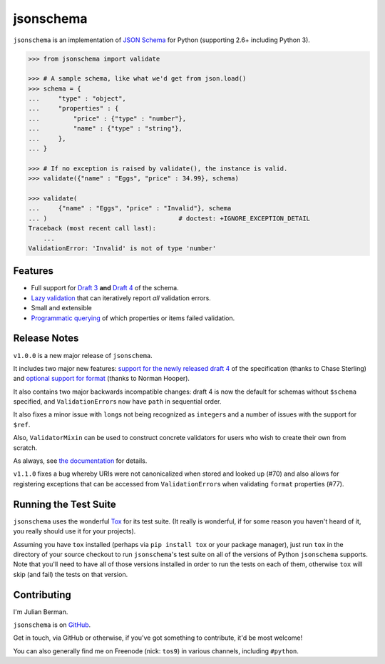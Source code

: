 ==========
jsonschema
==========

``jsonschema`` is an implementation of `JSON Schema <http://json-schema.org>`_
for Python (supporting 2.6+ including Python 3).

.. code-block:: python

    >>> from jsonschema import validate

    >>> # A sample schema, like what we'd get from json.load()
    >>> schema = {
    ...     "type" : "object",
    ...     "properties" : {
    ...         "price" : {"type" : "number"},
    ...         "name" : {"type" : "string"},
    ...     },
    ... }

    >>> # If no exception is raised by validate(), the instance is valid.
    >>> validate({"name" : "Eggs", "price" : 34.99}, schema)

    >>> validate(
    ...     {"name" : "Eggs", "price" : "Invalid"}, schema
    ... )                                   # doctest: +IGNORE_EXCEPTION_DETAIL
    Traceback (most recent call last):
        ...
    ValidationError: 'Invalid' is not of type 'number'


Features
--------

* Full support for
  `Draft 3 <https://python-jsonschema.readthedocs.org/en/latest/validate.html#jsonschema.Draft3Validator>`_
  **and** `Draft 4 <https://python-jsonschema.readthedocs.org/en/latest/validate.html#jsonschema.Draft4Validator>`_
  of the schema.

* `Lazy validation <https://python-jsonschema.readthedocs.org/en/latest/validate.html#jsonschema.IValidator.iter_errors>`_
  that can iteratively report *all* validation errors.

* Small and extensible

* `Programmatic querying <https://python-jsonschema.readthedocs.org/en/latest/errors.html#module-jsonschema>`_
  of which properties or items failed validation.


Release Notes
-------------

``v1.0.0`` is a new major release of ``jsonschema``.

It includes two major new features: `support for the newly released draft 4 <https://python-jsonschema.readthedocs.org/en/latest/validate.html#jsonschema.Draft4Validator>`_
of the specification (thanks to Chase Sterling) and
`optional support for format
<https://python-jsonschema.readthedocs.org/en/latest/validate.html#validating-formats>`_
(thanks to Norman Hooper).

It also contains two major backwards incompatible changes: draft 4 is now the
default for schemas without ``$schema`` specified, and ``ValidationError``\s
now have ``path`` in sequential order.

It also fixes a minor issue with ``long``\s not being recognized as
``integer``\s and a number of issues with the support for ``$ref``.

Also, ``ValidatorMixin`` can be used to construct concrete validators for users
who wish to create their own from scratch.

As always, see `the documentation <http://python-jsonschema.readthedocs.org>`_
for details.

``v1.1.0`` fixes a bug whereby URIs were not canonicalized when stored and
looked up (#70) and also allows for registering exceptions that can be accessed
from ``ValidationError``\s when validating ``format`` properties (#77).


Running the Test Suite
----------------------

``jsonschema`` uses the wonderful `Tox <http://tox.readthedocs.org>`_ for its
test suite. (It really is wonderful, if for some reason you haven't heard of
it, you really should use it for your projects).

Assuming you have ``tox`` installed (perhaps via ``pip install tox`` or your
package manager), just run ``tox`` in the directory of your source checkout to
run ``jsonschema``'s test suite on all of the versions of Python ``jsonschema``
supports. Note that you'll need to have all of those versions installed in
order to run the tests on each of them, otherwise ``tox`` will skip (and fail)
the tests on that version.


Contributing
------------

I'm Julian Berman.

``jsonschema`` is on `GitHub <http://github.com/Julian/jsonschema>`_.

Get in touch, via GitHub or otherwise, if you've got something to contribute,
it'd be most welcome!

You can also generally find me on Freenode (nick: ``tos9``) in various
channels, including ``#python``.
